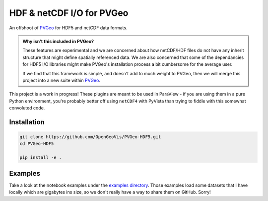 HDF & netCDF I/O for PVGeo
==========================

.. image:: https://readthedocs.org/projects/pvgeo-hdf5/badge/?version=latest
   :target: http://hdf5.pvgeo.org
   :alt: Documentation Status

.. image:: https://img.shields.io/badge/docs%20by-gendocs-blue.svg
   :target: https://gendocs.readthedocs.io/en/latest/?badge=latest)
   :alt: Documentation Built by gendocs

.. image:: https://travis-ci.org/OpenGeoVis/PVGeo-HDF5.svg?branch=master
   :target: https://travis-ci.org/OpenGeoVis/PVGeo-HDF5
   :alt: Build Status

.. image:: https://img.shields.io/github/stars/OpenGeoVis/PVGeo-HDF5.svg?style=social&label=Stars
   :target: https://github.com/OpenGeoVis/PVGeo-HDF5
   :alt: GitHub

An offshoot of `PVGeo`_ for HDF5 and netCDF data formats.

.. admonition:: Why isn't this included in PVGeo?

    These features are experimental and we are concerned about how netCDF/HDF files
    do not have any inherit structure that might define spatially referenced data.
    We are also concerned that some of the dependancies for HDF5 I/O libraries
    might make PVGeo's installation process a bit cumbersome for the average user.

    If we find that this framework is simple, and doesn't add to much weight to PVGeo,
    then we will merge this project into a new suite within `PVGeo`_.


.. _PVGeo: http://pvgeo.org

This project is a work in progress! These plugins are meant to be used in
ParaView - if you are using them in a pure Python environment, you're probably
better off using ``netCDF4`` with PyVista than trying to fiddle with this
somewhat convoluted code.


Installation
------------

.. code-block:: bash

    git clone https://github.com/OpenGeoVis/PVGeo-HDF5.git
    cd PVGeo-HDF5

    pip install -e .


Examples
--------

Take a look at the notebook examples under the `examples directory`_. Those
examples load some datasets that I have locally which are gigabytes ins size,
so we don't really have a way to share them on GitHub. Sorry!

.. _examples directory: https://github.com/OpenGeoVis/PVGeo-HDF5/tree/master/examples
